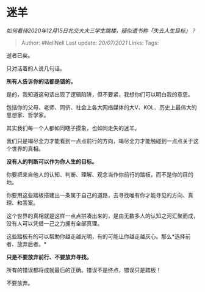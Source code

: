 * 迷羊
  :PROPERTIES:
  :CUSTOM_ID: 迷羊
  :END:

/如何看待2020年12月15日北交大大三学生跳楼，疑似遗书称「失去人生目标」？/

#+BEGIN_QUOTE
  Author: #NellNell Last update: /20/07/2021/ Links: Tags:
#+END_QUOTE

逝者已矣。

只对活着的人说几句话。

*所有人告诉你的话都是错的。*

是的，我知道这句话出现了逻辑陷阱，但不要紧，我想你们可以明白我的意思。

包括你的父母、老师、同侪、社会上各大网络媒体的大V、KOL、历史上最伟大的思想家、哲学家。

其实我们每一个人都如同瞎子摸象，也如同走失的迷羊。

我们只是竭尽全力才能看到一点点前行的方向，竭尽全力才能触碰到一点点关于这个世界的真相。

*没有人的判断可以作为你人生的目标。*

你要把来自他人的认知、判断、理解、观念当作你前行的踏板，而不是你的目的地。

你要用这些踏板搭建出一条属于自己的道路，去寻找唯有你才能寻见的方向、真理、和答案。

这个世界的真相就是这样一点点拼凑出来的，是由无数多人的认知之河汇聚而成，没有人可以凭借一己之力拥有全部真理。

这些踏板有的可以帮助你越走越光明，有的可能让你越走越灰心。那么*选择前者、放弃后者。*

*只是不要放弃前行、不要放弃寻找。*

所有的错误都将成就最后的正确。错误不是终点，错误只是踏板！

不要放弃。
